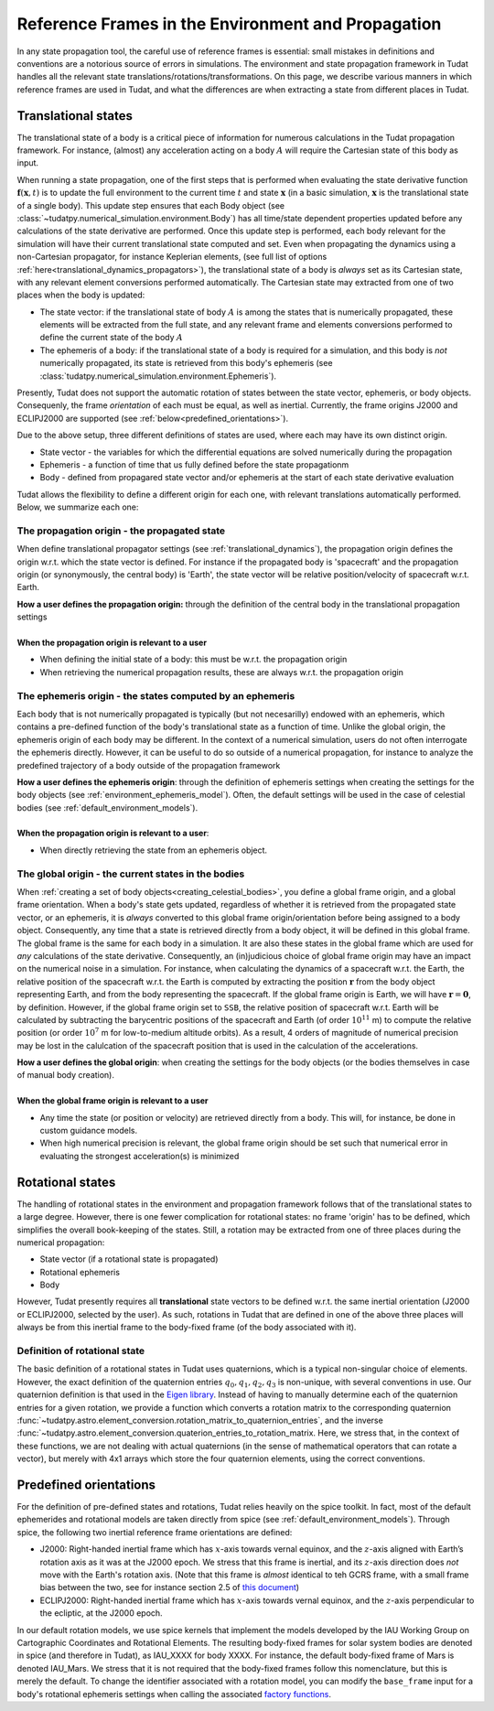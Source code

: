 ===================================================
Reference Frames in the Environment and Propagation
===================================================

In any state propagation tool, the careful use of reference frames is essential: small mistakes in definitions and conventions are a notorious source of errors in simulations. The environment and state propagation framework in Tudat handles all the relevant state translations/rotations/transformations. On this page, we describe various manners in which reference frames are used in Tudat, and what the differences are when extracting a state from different places in Tudat.

Translational states
====================

The translational state of a body is a critical piece of information for numerous calculations in the Tudat propagation framework. For instance, (almost) any acceleration acting on a body :math:`A` will require the Cartesian state of this body as input. 

When running a state propagation, one of the first steps that is performed when evaluating the state derivative function :math:`\mathbf{f}(\mathbf{x},t)` is to update the full environment to the current time :math:`t` and state :math:`\mathbf{x}` (in a basic simulation, :math:`\mathbf{x}` is the translational state of a single body). This update step ensures that each Body object (see :class:`~tudatpy.numerical_simulation.environment.Body`) has all time/state dependent properties updated before any calculations of the state derivative are performed.  Once this update step is performed, each body relevant for the simulation will have their current translational state computed and set. Even when propagating the dynamics using a non-Cartesian propagator, for instance Keplerian elements, (see full list of options :ref:`here<translational_dynamics_propagators>`), the translational state of a body is *always* set as its Cartesian state, with any relevant element conversions performed automatically. The Cartesian state may extracted from one of two places when the body is updated:

* The state vector: if the translational state of body :math:`A` is among the states that is numerically propagated, these elements will be extracted from the full state, and any relevant frame and elements conversions performed to define the current state of the body :math:`A`
* The ephemeris of a body: if the translational state of a body is required for a simulation, and this body is *not* numerically propagated, its state is retrieved from this body's ephemeris (see :class:`tudatpy.numerical_simulation.environment.Ephemeris`).

Presently, Tudat does not support the automatic rotation of states between the state vector, ephemeris, or body objects. Consequenly, the frame *orientation* of each must be equal, as well as inertial. Currently, the frame origins J2000 and ECLIPJ2000 are supported (see :ref:`below<predefined_orientations>`).

Due to the above setup, three different definitions of states are used, where each may have its own distinct origin.

* State vector - the variables for which the differential equations are solved numerically during the propagation
* Ephemeris - a function of time that us fully defined before the state propagationm
* Body - defined from propagared state vector and/or ephemeris at the start of each state derivative evaluation

Tudat allows the flexibility to define a different origin for each one, with relevant translations automatically performed. Below, we summarize each one:

The propagation origin - the propagated state
~~~~~~~~~~~~~~~~~~~~~~~~~~~~~~~~~~~~~~~~~~~~~

When define translational propagator settings (see :ref:`translational_dynamics`), the propagation origin defines the origin w.r.t. which the state vector is defined. For instance if the propagated body is 'spacecraft' and the propagation origin (or synonymously, the central body) is 'Earth', the state vector will be relative position/velocity of spacecraft w.r.t. Earth.

| **How a user defines the propagation origin:** through the definition of the central body in the translational propagation settings
|
| **When the propagation origin is relevant to a user**
* When defining the initial state of a body: this must be w.r.t. the propagation origin
* When retrieving the numerical propagation results, these are always w.r.t. the propagation origin

The ephemeris origin - the states computed by an ephemeris
~~~~~~~~~~~~~~~~~~~~~~~~~~~~~~~~~~~~~~~~~~~~~~~~~~~~~~~~~~

Each body that is not numerically propagated is typically (but not necesarilly) endowed with an ephemeris, which contains a pre-defined function of the body's translational state as a function of time. Unlike the global origin, the ephemeris origin of each body may be different. In the context of a numerical simulation, users do not often interrogate the ephemeris directly. However, it can be useful to do so outside of a numerical propagation, for instance to analyze the predefined trajectory of a body outside of the propagation framework

| **How a user defines the ephemeris origin**: through the definition of ephemeris settings when creating the settings for the body objects (see :ref:`environment_ephemeris_model`). Often, the default settings will be used in the case of celestial bodies (see :ref:`default_environment_models`).
|
| **When the propagation origin is relevant to a user**:
* When directly retrieving the state from an ephemeris object.

The global origin - the current states in the bodies
~~~~~~~~~~~~~~~~~~~~~~~~~~~~~~~~~~~~~~~~~~~~~~~~~~~~

When :ref:`creating a set of body objects<creating_celestial_bodies>`, you define a global frame origin, and a global frame orientation. When a body's state gets updated, regardless of whether it is retrieved from the propagated state vector, or an ephemeris, it is *always* converted to this global frame origin/orientation before being assigned to a body object. Consequently, any time that a state is retrieved directly from a body object, it will be defined in this global frame. The global frame is the same for each body in a simulation. It are also these states in the global frame which are used for *any* calculations of the state derivative. Consequently, an (in)judicious choice of global frame origin may have an impact on the numerical noise in a simulation. For instance, when calculating the dynamics of a spacecraft w.r.t. the Earth, the relative position of the spacecraft w.r.t. the Earth is computed by extracting the position :math:`\mathbf{r}` from the body object representing Earth, and from the body representing the spacecraft. If the global frame origin is Earth, we will have :math:`\mathbf{r}=\mathbf{0}`, by definition. However, if the global frame origin set to ``SSB``, the relative position of spacecraft w.r.t. Earth will be calculated by subtracting the barycentric positions of the spacecraft and Earth (of order :math:`10^{11}` m) to compute the relative position (or order :math:`10^{7}` m for low-to-medium altitude orbits). As a result, 4 orders of magnitude of numerical precision may be lost in the calulcation of the spacecraft position that is used in the calculation of the accelerations.

| **How a user defines the global origin**: when creating the settings for the body objects (or the bodies themselves in case of manual body creation).
|
| **When the global frame origin is relevant to a user**
* Any time the state (or position or velocity) are retrieved directly from a body. This will, for instance, be done in custom guidance models.
* When high numerical precision is relevant, the global frame origin should be set such that numerical error in evaluating the strongest acceleration(s) is minimized

Rotational states
=================

The handling of rotational states in the environment and propagation framework follows that of the translational states to a large degree. However, there is one fewer complication for rotational states: no frame 'origin' has to be defined, which simplifies the overall book-keeping of the states. Still, a rotation may be extracted from one of three places during the numerical propagation:

* State vector (if a rotational state is propagated)
* Rotational ephemeris
* Body

However, Tudat presently requires all **translational** state vectors to be defined w.r.t. the same inertial orientation (J2000 or ECLIPJ2000, selected by the user). As such, rotations in Tudat that are defined in one of the above three places will always be from this inertial frame to the body-fixed frame (of the body associated with it). 

.. _quaternion_definition:

Definition of rotational state
~~~~~~~~~~~~~~~~~~~~~~~~~~~~~~

The basic definition of a rotational states in Tudat uses quaternions, which is a typical non-singular choice of elements. However, the exact definition of the quaternion entries :math:`q_{0},q_{1},q_{2},q_{3}` is non-unique, with several conventions in use. Our quaternion definition is that used in the `Eigen library <https://eigen.tuxfamily.org/dox/classEigen_1_1Quaternion.html>`_. Instead of having to manually determine each of the quaternion entries for a given rotation, we provide a function which converts a rotation matrix to the corresponding quaternion :func:`~tudatpy.astro.element_conversion.rotation_matrix_to_quaternion_entries`, and the inverse :func:`~tudatpy.astro.element_conversion.quaterion_entries_to_rotation_matrix. Here, we stress that, in the context of these functions, we are not dealing with actual quaternions (in the sense of mathematical operators that can rotate a vector), but merely with 4x1 arrays which store the four quaternion elements, using the correct conventions.

.. _predefined_orientations:

Predefined orientations
=======================

For the definition of pre-defined states and rotations, Tudat relies heavily on the spice toolkit. In fact, most of the default ephemerides and rotational models are taken directly from spice (see :ref:`default_environment_models`). Through spice, the following two inertial reference frame orientations are defined:

* J2000: Right-handed inertial frame which has :math:`x`-axis towards vernal equinox, and the :math:`z`-axis aligned with Earth’s rotation axis as it was at the J2000 epoch. We stress that this frame is inertial, and its :math:`z`-axis direction does *not* move with the Earth's rotation axis. (Note that this frame is *almost* identical to teh GCRS frame, with a small frame bias between the two, see for instance section 2.5 of `this document <https://www.iausofa.org/2013_1202_F/sofa/sofa_pn.pdf>`_)
* ECLIPJ2000: Right-handed inertial frame which has :math:`x`-axis towards vernal equinox, and the :math:`z`-axis perpendicular to the ecliptic, at the J2000 epoch.

In our default rotation models, we use spice kernels that implement the models developed by the IAU Working Group on Cartographic Coordinates and Rotational Elements. The resulting body-fixed frames for solar system bodies are denoted in spice (and therefore in Tudat), as IAU_XXXX for body XXXX. For instance, the default body-fixed frame of Mars is denoted IAU_Mars. We stress that it is not required that the body-fixed frames follow this nomenclature, but this is merely the default. To change the identifier associated with a rotation model, you can modify the ``base_frame`` input for a body's rotational ephemeris settings when calling the associated `factory functions <https://tudatpy.readthedocs.io/en/latest/rotation_model.html#functions>`_.



